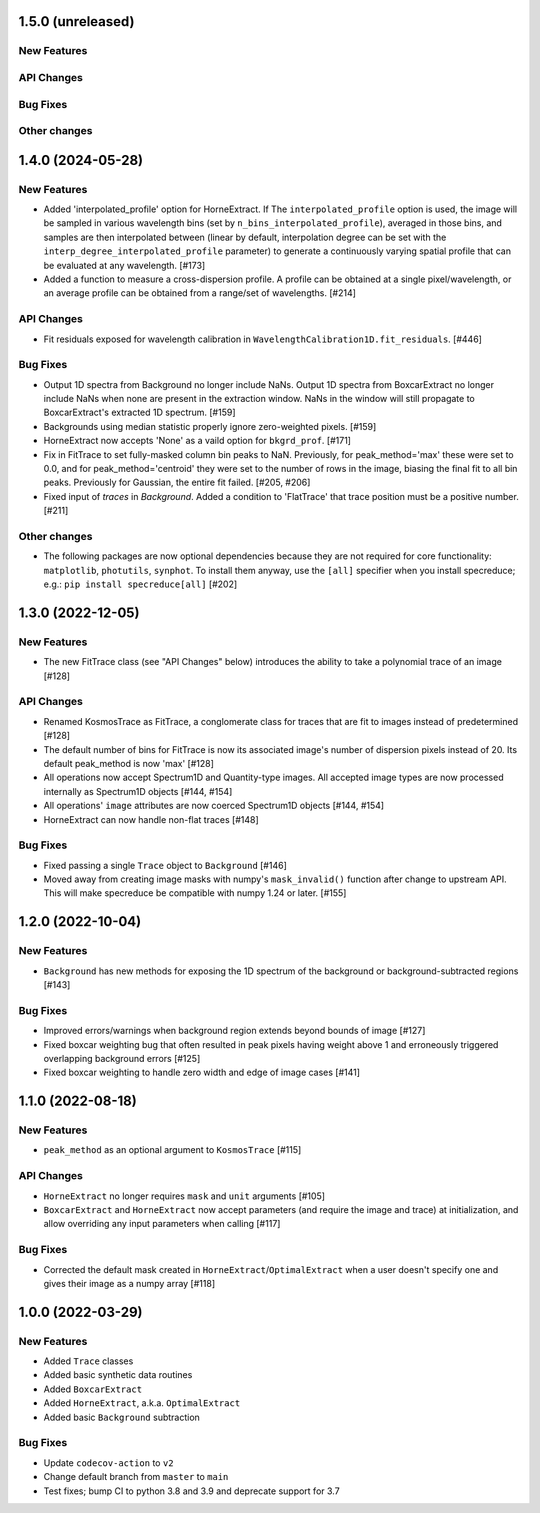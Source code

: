 1.5.0 (unreleased)
------------------

New Features
^^^^^^^^^^^^

API Changes
^^^^^^^^^^^

Bug Fixes
^^^^^^^^^

Other changes
^^^^^^^^^^^^^

1.4.0 (2024-05-28)
------------------

New Features
^^^^^^^^^^^^

- Added 'interpolated_profile' option for HorneExtract. If The ``interpolated_profile`` option
  is used, the image will be sampled in various wavelength bins (set by
  ``n_bins_interpolated_profile``), averaged in those bins, and samples are then
  interpolated between (linear by default, interpolation degree can be set with
  the ``interp_degree_interpolated_profile`` parameter) to generate a continuously varying
  spatial profile that can be evaluated at any wavelength. [#173]

- Added a function to measure a cross-dispersion profile. A profile can be
  obtained at a single pixel/wavelength, or an average profile can be obtained
  from a range/set of wavelengths. [#214]

API Changes
^^^^^^^^^^^

- Fit residuals exposed for wavelength calibration in ``WavelengthCalibration1D.fit_residuals``. [#446]

Bug Fixes
^^^^^^^^^

- Output 1D spectra from Background no longer include NaNs. Output 1D
  spectra from BoxcarExtract no longer include NaNs when none are present
  in the extraction window. NaNs in the window will still propagate to
  BoxcarExtract's extracted 1D spectrum. [#159]

- Backgrounds using median statistic properly ignore zero-weighted pixels.
  [#159]

- HorneExtract now accepts 'None' as a vaild option for ``bkgrd_prof``. [#171]

- Fix in FitTrace to set fully-masked column bin peaks to NaN. Previously, for
  peak_method='max' these were set to 0.0, and for peak_method='centroid' they
  were set to the number of rows in the image, biasing the final fit to all bin
  peaks. Previously for Gaussian, the entire fit failed. [#205, #206]

- Fixed input of `traces` in `Background`. Added a condition to 'FlatTrace' that
  trace position must be a positive number. [#211]

Other changes
^^^^^^^^^^^^^

- The following packages are now optional dependencies because they are not
  required for core functionality: ``matplotlib``, ``photutils``, ``synphot``.
  To install them anyway, use the ``[all]`` specifier when you install specreduce; e.g.:
  ``pip install specreduce[all]`` [#202]

1.3.0 (2022-12-05)
------------------

New Features
^^^^^^^^^^^^

- The new FitTrace class (see "API Changes" below) introduces the
  ability to take a polynomial trace of an image [#128]

API Changes
^^^^^^^^^^^

- Renamed KosmosTrace as FitTrace, a conglomerate class for traces that
  are fit to images instead of predetermined [#128]

- The default number of bins for FitTrace is now its associated image's
  number of dispersion pixels instead of 20. Its default peak_method is
  now 'max' [#128]

- All operations now accept Spectrum1D and Quantity-type images. All
  accepted image types are now processed internally as Spectrum1D objects
  [#144, #154]

- All operations' ``image`` attributes are now coerced Spectrum1D
  objects [#144, #154]

- HorneExtract can now handle non-flat traces [#148]

Bug Fixes
^^^^^^^^^

- Fixed passing a single ``Trace`` object to ``Background`` [#146]

- Moved away from creating image masks with numpy's ``mask_invalid()``
  function after change to upstream API. This will make specreduce
  be compatible with numpy 1.24 or later. [#155]


1.2.0 (2022-10-04)
------------------

New Features
^^^^^^^^^^^^

- ``Background`` has new methods for exposing the 1D spectrum of the
  background or background-subtracted regions [#143]

Bug Fixes
^^^^^^^^^

- Improved errors/warnings when background region extends beyond bounds
  of image [#127]

- Fixed boxcar weighting bug that often resulted in peak pixels having
  weight above 1 and erroneously triggered overlapping background errors
  [#125]

- Fixed boxcar weighting to handle zero width and edge of image cases
  [#141]


1.1.0 (2022-08-18)
------------------

New Features
^^^^^^^^^^^^

- ``peak_method`` as an optional argument to ``KosmosTrace`` [#115]

API Changes
^^^^^^^^^^^

- ``HorneExtract`` no longer requires ``mask`` and ``unit`` arguments [#105]

- ``BoxcarExtract`` and ``HorneExtract`` now accept parameters (and
  require the image and trace) at initialization, and allow overriding any
  input parameters when calling [#117]

Bug Fixes
^^^^^^^^^

- Corrected the default mask created in
  ``HorneExtract``/``OptimalExtract`` when a user doesn't specify one and
  gives their image as a numpy array [#118]


1.0.0 (2022-03-29)
------------------

New Features
^^^^^^^^^^^^

- Added ``Trace`` classes

- Added basic synthetic data routines

- Added ``BoxcarExtract``

- Added ``HorneExtract``, a.k.a. ``OptimalExtract``

- Added basic ``Background`` subtraction

Bug Fixes
^^^^^^^^^

- Update ``codecov-action`` to ``v2``

- Change default branch from ``master`` to ``main``

- Test fixes; bump CI to python 3.8 and 3.9 and deprecate support for
  3.7
